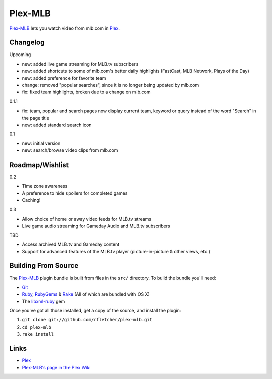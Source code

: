 ========
Plex-MLB
========

`Plex-MLB`_ lets you watch video from mlb.com in Plex_.

Changelog
=========

Upcoming

- new: added live game streaming for MLB.tv subscribers
- new: added shortcuts to some of mlb.com's better daily highlights (FastCast, MLB Network, Plays of the Day)
- new: added preference for favorite team
- change: removed "popular searches", since it is no longer being updated by mlb.com
- fix: fixed team highlights, broken due to a change on mlb.com

0.1.1

- fix: team, popular and search pages now display current team, keyword or query instead of the word "Search" in the page title
- new: added standard search icon

0.1

- new: initial version
- new: search/browse video clips from mlb.com

Roadmap/Wishlist
================

0.2

- Time zone awareness
- A preference to hide spoilers for completed games
- Caching!

0.3

- Allow choice of home or away video feeds for MLB.tv streams
- Live game audio streaming for Gameday Audio and MLB.tv subscribers

TBD

- Access archived MLB.tv and Gameday content
- Support for advanced features of the MLB.tv player (picture-in-picture & other views, etc.)

Building From Source
====================
The `Plex-MLB`_ plugin bundle is built from files in the ``src/`` directory.
To build the bundle you'll need:

* Git_
* Ruby_, RubyGems_ & Rake_ (All of which are bundled with OS X)
* The `libxml-ruby`_ gem

Once you've got all those installed, get a copy of the source, and install the plugin:

1. ``git clone git://github.com/rfletcher/plex-mlb.git``
2. ``cd plex-mlb``
3. ``rake install``

Links
=====

- Plex_
- `Plex-MLB's page in the Plex Wiki`_

.. _Plex: http://plexapp.com/
.. _`Plex-MLB`: http://github.com/rfletcher/plex-mlb/
.. _`Plex-MLB's page in the Plex Wiki`: http://wiki.plexapp.com/index.php/MLB
.. _Git: http://git-scm.com/
.. _Ruby: http://www.ruby-lang.org/
.. _Rake: http://rake.rubyforge.org/
.. _RubyGems: http://rubygems.org/
.. _`libxml-ruby`: http://libxml.rubyforge.org/